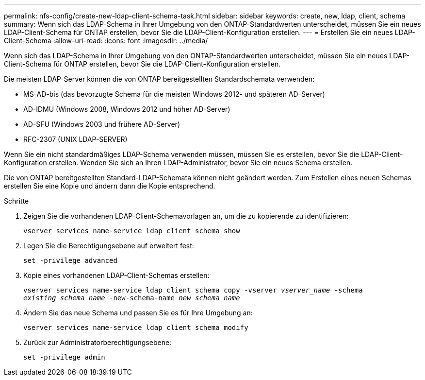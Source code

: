 ---
permalink: nfs-config/create-new-ldap-client-schema-task.html 
sidebar: sidebar 
keywords: create, new, ldap, client, schema 
summary: Wenn sich das LDAP-Schema in Ihrer Umgebung von den ONTAP-Standardwerten unterscheidet, müssen Sie ein neues LDAP-Client-Schema für ONTAP erstellen, bevor Sie die LDAP-Client-Konfiguration erstellen. 
---
= Erstellen Sie ein neues LDAP-Client-Schema
:allow-uri-read: 
:icons: font
:imagesdir: ../media/


[role="lead"]
Wenn sich das LDAP-Schema in Ihrer Umgebung von den ONTAP-Standardwerten unterscheidet, müssen Sie ein neues LDAP-Client-Schema für ONTAP erstellen, bevor Sie die LDAP-Client-Konfiguration erstellen.

Die meisten LDAP-Server können die von ONTAP bereitgestellten Standardschemata verwenden:

* MS-AD-bis (das bevorzugte Schema für die meisten Windows 2012- und späteren AD-Server)
* AD-IDMU (Windows 2008, Windows 2012 und höher AD-Server)
* AD-SFU (Windows 2003 und frühere AD-Server)
* RFC-2307 (UNIX LDAP-SERVER)


Wenn Sie ein nicht standardmäßiges LDAP-Schema verwenden müssen, müssen Sie es erstellen, bevor Sie die LDAP-Client-Konfiguration erstellen. Wenden Sie sich an Ihren LDAP-Administrator, bevor Sie ein neues Schema erstellen.

Die von ONTAP bereitgestellten Standard-LDAP-Schemata können nicht geändert werden. Zum Erstellen eines neuen Schemas erstellen Sie eine Kopie und ändern dann die Kopie entsprechend.

.Schritte
. Zeigen Sie die vorhandenen LDAP-Client-Schemavorlagen an, um die zu kopierende zu identifizieren:
+
`vserver services name-service ldap client schema show`

. Legen Sie die Berechtigungsebene auf erweitert fest:
+
`set -privilege advanced`

. Kopie eines vorhandenen LDAP-Client-Schemas erstellen:
+
`vserver services name-service ldap client schema copy -vserver _vserver_name_ -schema _existing_schema_name_ -new-schema-name _new_schema_name_`

. Ändern Sie das neue Schema und passen Sie es für Ihre Umgebung an:
+
`vserver services name-service ldap client schema modify`

. Zurück zur Administratorberechtigungsebene:
+
`set -privilege admin`


